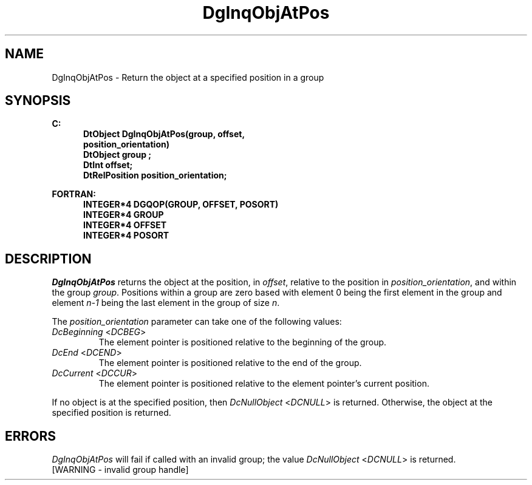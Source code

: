 .\"#ident "%W% %G%"
.\"
.\" # Copyright (C) 1994 Kubota Graphics Corp.
.\" # 
.\" # Permission to use, copy, modify, and distribute this material for
.\" # any purpose and without fee is hereby granted, provided that the
.\" # above copyright notice and this permission notice appear in all
.\" # copies, and that the name of Kubota Graphics not be used in
.\" # advertising or publicity pertaining to this material.  Kubota
.\" # Graphics Corporation MAKES NO REPRESENTATIONS ABOUT THE ACCURACY
.\" # OR SUITABILITY OF THIS MATERIAL FOR ANY PURPOSE.  IT IS PROVIDED
.\" # "AS IS", WITHOUT ANY EXPRESS OR IMPLIED WARRANTIES, INCLUDING THE
.\" # IMPLIED WARRANTIES OF MERCHANTABILITY AND FITNESS FOR A PARTICULAR
.\" # PURPOSE AND KUBOTA GRAPHICS CORPORATION DISCLAIMS ALL WARRANTIES,
.\" # EXPRESS OR IMPLIED.
.\"
.TH DgInqObjAtPos 3D "Dore"
.SH NAME
DgInqObjAtPos \- Return the object at a specified position in a group
.SH SYNOPSIS
.nf
.ft 3
C:
.in  +.5i
DtObject DgInqObjAtPos(group, offset,
                       position_orientation)
DtObject group ;
DtInt offset;
DtRelPosition position_orientation;
.sp
.in -.5i
FORTRAN:
.in +.5i
INTEGER*4 DGQOP(GROUP, OFFSET, POSORT)
INTEGER*4 GROUP
INTEGER*4 OFFSET
INTEGER*4 POSORT
.in -.5i
.fi
.SH DESCRIPTION
.IX DGQOP
.IX DgInqObjAtPos
.I DgInqObjAtPos
returns the object at the position, in \f2offset\fP, 
relative to the position in
\f2position_orientation\fP, and within the group \f2group\fP.
Positions within a group are zero based with element 0 being the first
element in the group and element \f2n-1\fP being
the last element in the group of
size \f2n\fP.
.PP
The \f2position_orientation\fP parameter can take one of the following values:
.IP "\f2DcBeginning\fP <\f2DCBEG\fP>"
The element pointer is positioned relative to the beginning of the group.
.IP "\f2DcEnd\fP <\f2DCEND\fP>"
The element pointer is positioned relative to the end of the group.
.IP "\f2DcCurrent\fP <\f2DCCUR\fP>"
The element pointer is positioned relative to the element pointer's current
position.
.PP
If no object is at the specified position,
then \f2DcNullObject\fP <\f2DCNULL\fP> is returned.
Otherwise, the object at the specified position is returned.
.SH ERRORS
.I DgInqObjAtPos
will fail if called with an invalid group; the value
\f2DcNullObject\fP <\f2DCNULL\fP> is returned.
.TP 15
[WARNING - invalid group handle]
